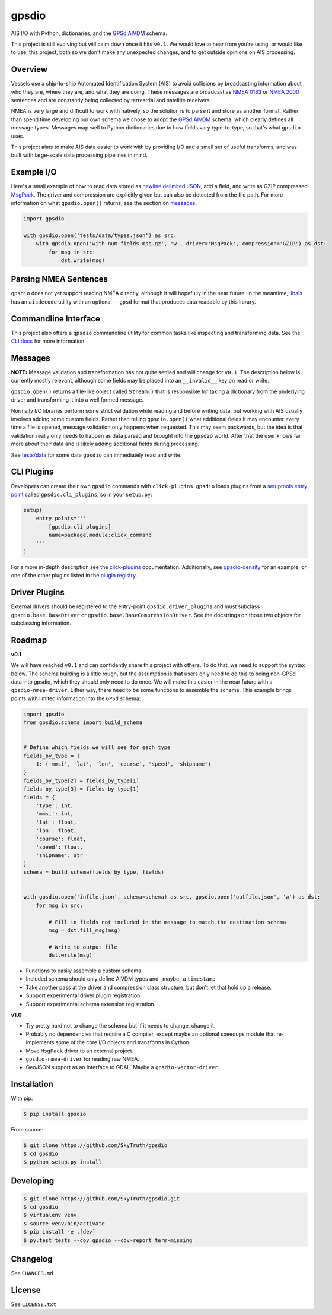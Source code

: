 ======
gpsdio
======

AIS I/O with Python, dictionaries, and the `GPSd AIVDM <http://catb.org/gpsd/AIVDM.html>`_ schema.

.. image:: https://travis-ci.org/SkyTruth/gpsdio.svg?branch=master
    :target: https://travis-ci.org/SkyTruth/gpsdio


.. image:: https://coveralls.io/repos/SkyTruth/gpsdio/badge.svg?branch=master
    :target: https://coveralls.io/r/SkyTruth/gpsdio

This project is still evolving but will calm down once it hits ``v0.1``.  We
would love to hear from you're using, or would like to use, this project, both
so we don't make any unexpected changes, and to get outside opinions on AIS
processing.


Overview
--------

Vessels use a ship-to-ship Automated Identification System (AIS) to avoid
collisions by broadcasting information about who they are, where they are, and
what they are doing.  These messages are broadcast as `NMEA 0183 <https://en.wikipedia.org/wiki/NMEA_2000>`_
or `NMEA 2000 <https://en.wikipedia.org/wiki/NMEA_2000>`_ sentences and are
constantly being collected by terrestrial and satellite receivers.

NMEA is very large and difficult to work with natively, so the solution is to
parse it and store as another format.  Rather than spend time developing our
own schema we chose to adopt the `GPSd AIVDM <http://catb.org/gpsd/AIVDM.html>`_
schema, which clearly defines all message types.  Messages map well to Python
dictionaries due to how fields vary type-to-type, so that's what ``gpsdio`` uses.

This project aims to make AIS data easier to work with by providing I/O and a
small set of useful transforms, and was built with large-scale data processing
pipelines in mind.


Example I/O
-----------

Here's a small example of how to read data stored as `newline delimited JSON <https://github.com/geowurster/NewlineJSON>`_,
add a field, and write as GZIP compressed `MsgPack <http://msgpack.org/index.html>`_.
The driver and compression are explicitly given but can also be detected from the file path.
For more information on what ``gpsdio.open()`` returns, see the section on `messages <README.rst#Messages>`_.

.. code-block:: python

    import gpsdio

    with gpsdio.open('tests/data/types.json') as src:
        with gpsdio.open('with-num-fields.msg.gz', 'w', driver='MsgPack', compression='GZIP') as dst:
            for msg in src:
                dst.write(msg)


Parsing NMEA Sentences
----------------------

``gpsdio`` does not yet support reading NMEA directly, although it will hopefully
in the near future.  In the meantime, `libais <https://github.com/schwehr/libais>`_
has an ``aisdecode`` utility with an optional ``--gpsd`` format that produces data
readable by this library.


Commandline Interface
---------------------

This project also offers a ``gpsdio`` commandline utility for common tasks like
inspecting and transforming data.  See the `CLI docs <docs/CLI.rst>`_
for more information.


Messages
--------

**NOTE:** Message validation and transformation has not quite settled and will
change for ``v0.1``.  The description below is currently mostly relevant, although
some fields may be placed into an ``__invalid__`` key on read or write.

``gpsdio.open()`` returns a file-like object called ``Stream()`` that is
responsible for taking a dictionary from the underlying driver and transforming
it into a well formed message.

Normally I/O libraries perform some strict validation while reading and before
writing data, but working with AIS usually involves adding some custom fields.
Rather than telling ``gpsdio.open()`` what additional fields it may encounter
every time a file is opened, message validation only happens when requested.
This may seem backwards, but the idea is that validation really only needs to
happen as data parsed and brought into the ``gpsdio`` world.  After that the
user knows far more about their data and is likely adding additional fields
during processing.

See `tests/data <https://github.com/SkyTruth/gpsdio/blob/master/tests/data>`_
for some data ``gpsdio`` can immediately read and write.


CLI Plugins
-----------

Developers can create their own ``gpsdio`` commands with ``click-plugins``.
``gpsdio`` loads plugins from a `setuptools entry point <https://pythonhosted.org/setuptools/setuptools.html#dynamic-discovery-of-services-and-plugins>`_
called ``gpsdio.cli_plugins``, so in your ``setup.py``:

.. code-block:: python

    setup(
        entry_points='''
            [gpsdio.cli_plugins]
            name=package.module:click_command
        '''
    )

For a more in-depth description see the `click-plugins <https://github.com/click-contrib/click-plugins>`_
documentation.  Additionally, see `gpsdio-density <https://github.com/SkyTruth/gpsdio-density>`_
for an example, or one of the other plugins listed in the
`plugin registry <https://github.com/SkyTruth/gpsdio/wiki/CLI-plugin-registry>`_.


Driver Plugins
--------------

External drivers should be registered to the entry-point ``gpsdio.driver_plugins`` and
must subclass ``gpsdio.base.BaseDriver`` or ``gpsdio.base.BaseCompressionDriver``.
See the docstrings on those two objects for subclassing information.


Roadmap
-------

**v0.1**

We will have reached ``v0.1`` and can confidently share this project with others.  To do that,
we need to support the syntax below.  The schema building is a little rough, but the assumption
is that users only need to do this to being non-GPSd data into gpsdio, which they should only
need to do once.  We will make this easier in the near future with a ``gpsdio-nmea-driver``.
Either way, there need to be some functions to assemble the schema.  This example brings
points with limited information into the ``GPSd`` schema:

.. code-block:: python

    import gpsdio
    from gpsdio.schema import build_schema


    # Define which fields we will see for each type
    fields_by_type = {
        1: ('mmsi', 'lat', 'lon', 'course', 'speed', 'shipname')
    }
    fields_by_type[2] = fields_by_type[1]
    fields_by_type[3] = fields_by_type[1]
    fields = {
        'type': int,
        'mmsi': int,
        'lat': float,
        'lon': float,
        'course': float,
        'speed': float,
        'shipname': str
    }
    schema = build_schema(fields_by_type, fields)


    with gpsdio.open('infile.json', schema=schema) as src, gpsdio.open('outfile.json', 'w') as dst:
        for msg in src:

            # Fill in fields not included in the message to match the destination schema
            msg = dst.fill_msg(msg)

            # Write to output file
            dst.write(msg)

* Functions to easily assemble a custom schema.
* Included schema should only define AIVDM types and _maybe_ a ``timestamp``.
* Take another pass at the driver and compression class structure, but don't let that hold up a release.
* Support experimental driver plugin registration.
* Support experimental schema extension registration.


**v1.0**

* Try pretty hard not to change the schema but if it needs to change, change it.
* Probably no dependencies that require a C compiler, except maybe an optional speedups module that re-implements some of the core I/O objects and transforms in Cython.
* Move ``MsgPack`` driver to an external project.
* ``gpsdio-nmea-driver`` for reading raw NMEA.
* GeoJSON support as an interface to GDAL.  Maybe a ``gpsdio-vector-driver``.


Installation
------------

With pip:

.. code-block:: console

    $ pip install gpsdio

From source:

.. code-block:: console

    $ git clone https://github.com/SkyTruth/gpsdio
    $ cd gpsdio
    $ python setup.py install


Developing
----------

.. code-block:: console

    $ git clone https://github.com/SkyTruth/gpsdio.git
    $ cd gpsdio
    $ virtualenv venv
    $ source venv/bin/activate
    $ pip install -e .[dev]
    $ py.test tests --cov gpsdio --cov-report term-missing


Changelog
---------

See ``CHANGES.md``


License
-------

See ``LICENSE.txt``
